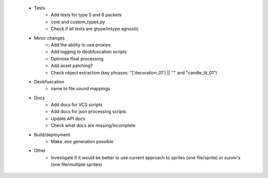  * Tests
    * Add tests for type 5 and 6 packets
    * core and custom_types.py
    * Check if all tests are gtype/mtype agnostic

 * Minor changes
    * Add the ability to use proxies
    * Add logging to deobfuscation scripts
    * Optimise float processing
    * Add asset patching?
    * Check object extraction (key phrases: "['decoration_01'] || ''" and "candle_lit_01")

 * Deobfuscation
    * name to file sound mappings

 * Docs
    * Add docs for VCS scripts
    * Add docs for json processing scripts
    * Update API docs
    * Check what docs are missing/incomplete

 * Build/deployment
    * Make .exe generation possible

 * Other
    * Investigate if it would be better to use current approach to sprites (one file/sprite) or surviv's (one file/multiple sprites)
